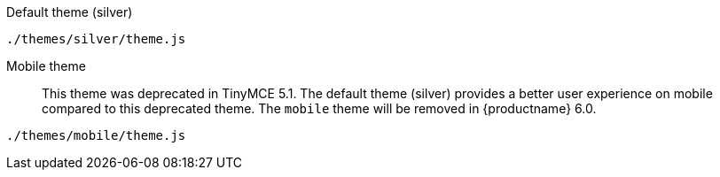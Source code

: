 Default theme (silver)::
----
./themes/silver/theme.js
----

Mobile theme::
This theme was deprecated in TinyMCE 5.1. The default theme (silver) provides a better user experience on mobile compared to this deprecated theme. The `mobile` theme will be removed in {productname} 6.0.
----
./themes/mobile/theme.js
----
